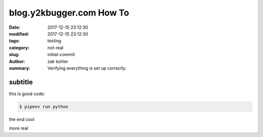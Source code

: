 blog.y2kbugger.com How To
#########################

:date: 2017-12-15 23:12:30
:modified: 2017-12-15 23:12:30
:tags: testing
:category: not-real
:slug: initial-commit
:author: zak kohler
:summary: Verifying everything is set up correctly.


subtitle
--------

this is good code:

.. code-block:: bash

    $ pipenv run python

the end cool


.. code-block:: python
   :linenos:

    from htooze import world

    def test_planet_exists():
        p = world.Planet()
        assert isinstance(p, world.Planet)

    def test_life_can_exist():
        mycell = world.Cell()
        assert isinstance(mycell, world.Cell)

    def test_planet_starts_without_life():
        p = world.Planet()
        assert len(p.life) == 0

    def test_life_can_live_on_planet():
        p = world.Planet()
        mycell = world.Cell()
        p.addcell(mycell)

        assert len(p.life) == 1
        for coords, cell in p.life.items():
            assert cell is mycell
            assert isinstance(coords, tuple)
            assert int(coords[0]) == coords[0]


more
real

